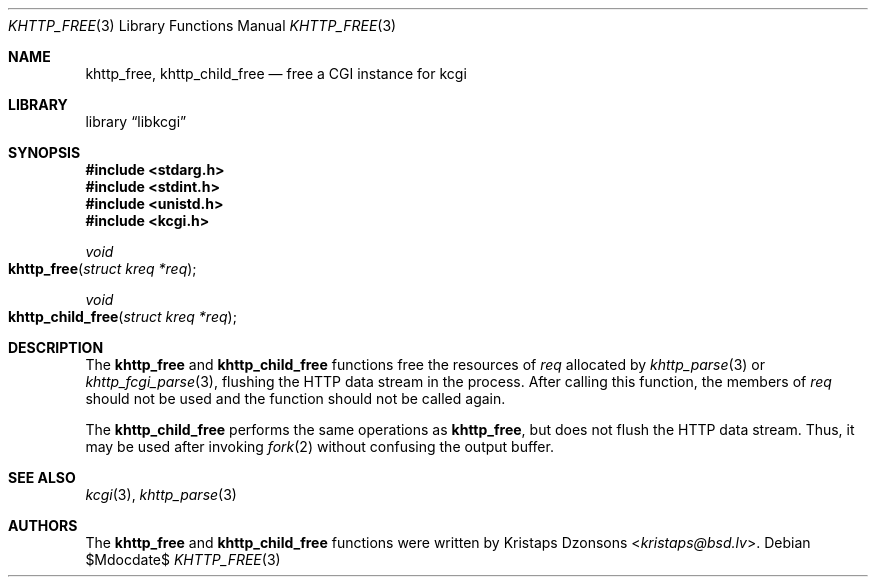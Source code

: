 .\"	$Id$
.\"
.\" Copyright (c) 2014 Kristaps Dzonsons <kristaps@bsd.lv>
.\"
.\" Permission to use, copy, modify, and distribute this software for any
.\" purpose with or without fee is hereby granted, provided that the above
.\" copyright notice and this permission notice appear in all copies.
.\"
.\" THE SOFTWARE IS PROVIDED "AS IS" AND THE AUTHOR DISCLAIMS ALL WARRANTIES
.\" WITH REGARD TO THIS SOFTWARE INCLUDING ALL IMPLIED WARRANTIES OF
.\" MERCHANTABILITY AND FITNESS. IN NO EVENT SHALL THE AUTHOR BE LIABLE FOR
.\" ANY SPECIAL, DIRECT, INDIRECT, OR CONSEQUENTIAL DAMAGES OR ANY DAMAGES
.\" WHATSOEVER RESULTING FROM LOSS OF USE, DATA OR PROFITS, WHETHER IN AN
.\" ACTION OF CONTRACT, NEGLIGENCE OR OTHER TORTIOUS ACTION, ARISING OUT OF
.\" OR IN CONNECTION WITH THE USE OR PERFORMANCE OF THIS SOFTWARE.
.\"
.Dd $Mdocdate$
.Dt KHTTP_FREE 3
.Os
.Sh NAME
.Nm khttp_free ,
.Nm khttp_child_free
.Nd free a CGI instance for kcgi
.Sh LIBRARY
.Lb libkcgi
.Sh SYNOPSIS
.In stdarg.h
.In stdint.h
.In unistd.h
.In kcgi.h
.Ft void
.Fo khttp_free
.Fa "struct kreq *req"
.Fc
.Ft void
.Fo khttp_child_free
.Fa "struct kreq *req"
.Fc
.Sh DESCRIPTION
The
.Nm khttp_free
and
.Nm khttp_child_free
functions free the resources of
.Fa req
allocated by
.Xr khttp_parse 3
or
.Xr khttp_fcgi_parse 3 ,
flushing the HTTP data stream in the process.
After calling this function, the members of
.Fa req
should not be used and the function should not be called again.
.Pp
The
.Nm khttp_child_free
performs the same operations as
.Nm khttp_free ,
but does not flush the HTTP data stream.
Thus, it may be used after invoking
.Xr fork 2
without confusing the output buffer.
.Sh SEE ALSO
.Xr kcgi 3 ,
.Xr khttp_parse 3
.Sh AUTHORS
The
.Nm khttp_free
and
.Nm khttp_child_free
functions were written by
.An Kristaps Dzonsons Aq Mt kristaps@bsd.lv .

